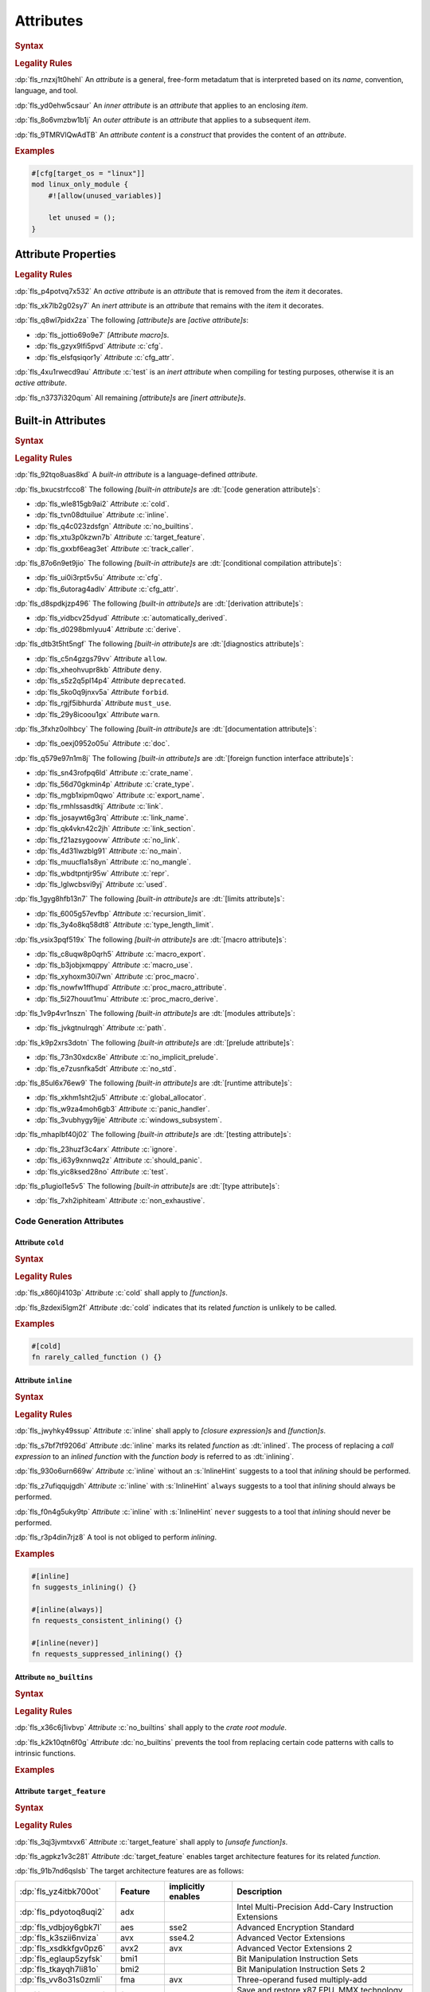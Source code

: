 .. SPDX-License-Identifier: MIT OR Apache-2.0
   SPDX-FileCopyrightText: Ferrous Systems and AdaCore

.. default-domain:: spec

.. _fls_gvwd0kf72jt:

Attributes
==========

.. rubric:: Syntax

.. syntax::

   InnerAttributeOrDoc ::=
       InnerAttribute
     | InnerBuiltinAttribute
     | InnerBlockDoc
     | InnerLineDoc

   InnerAttribute ::=
       $$#![$$ AttributeContent $$]$$

   OuterAttributeOrDoc ::=
       OuterAttribute
     | OuterBuiltinAttribute
     | OuterBlockDoc
     | OuterLineDoc

   OuterAttribute ::=
       $$#[$$ AttributeContent $$]$$

   AttributeContent ::=
       SimplePath AttributeInput?

   AttributeInput ::=
       $$($$ TokenTree* $$)$$
     | $$=$$ Expression

   AttributeContentList ::=
       AttributeContent (, AttributeContent)* ,?

.. rubric:: Legality Rules

:dp:`fls_rnzxj1t0hehl`
An :t:`attribute` is a general, free-form metadatum that is interpreted based on
its :t:`name`, convention, language, and tool.

:dp:`fls_yd0ehw5csaur`
An :t:`inner attribute` is an :t:`attribute` that applies to an enclosing
:t:`item`.

:dp:`fls_8o6vmzbw1b1j`
An :t:`outer attribute` is an :t:`attribute` that applies to a subsequent
:t:`item`.

:dp:`fls_9TMRVlQwAdTB`
An :t:`attribute content` is a :t:`construct` that provides the content of
an :t:`attribute`.

.. rubric:: Examples

.. code-block:: rust

   #[cfg[target_os = "linux"]]
   mod linux_only_module {
       #![allow(unused_variables)]

       let unused = ();
   }

.. _fls_i52cujixq9qs:

Attribute Properties
--------------------

.. rubric:: Legality Rules

:dp:`fls_p4potvq7x532`
An :t:`active attribute` is an :t:`attribute` that is removed from the :t:`item`
it decorates.

:dp:`fls_xk7lb2g02sy7`
An :t:`inert attribute` is an :t:`attribute` that remains with the :t:`item`
it decorates.

:dp:`fls_q8wl7pidx2za`
The following :t:`[attribute]s` are :t:`[active attribute]s`:

* :dp:`fls_jottio69o9e7`
  :t:`[Attribute macro]s`.

* :dp:`fls_gzyx9lfi5pvd`
  :t:`Attribute` :c:`cfg`.

* :dp:`fls_elsfqsiqor1y`
  :t:`Attribute` :c:`cfg_attr`.

:dp:`fls_4xu1rwecd9au`
:t:`Attribute` :c:`test` is an :t:`inert attribute` when compiling for testing
purposes, otherwise it is an :t:`active attribute`.

:dp:`fls_n3737i320qum`
All remaining :t:`[attribute]s` are :t:`[inert attribute]s`.

.. _fls_ahmnqhm8anlb:

Built-in Attributes
-------------------

.. rubric:: Syntax

.. syntax::

   InnerBuiltinAttribute ::=
       $$#![$$ BuiltinAttributeContent $$]$$

   OuterBuiltinAttribute ::=
       $$#[$$ BuiltinAttributeContent $$]$$

   BuiltinAttributeContent ::=
       AutomaticallyDerivedContent
     | CfgAttrContent
     | CfgContent
     | ColdContent
     | CrateNameContent
     | CrateTypeContent
     | DeriveContent
     | DocContent
     | ExportNameContent
     | GlobalAllocatorContent
     | InlineContent
     | IgnoreContent
     | LinkContent
     | LinkNameContent
     | LinkSectionContent
     | LinkOrdinalContent
     | MacroExportContent
     | MacroUseContent
     | NoBinutilsContent
     | NoImplicitPreludeContent
     | NoLinkContent
     | NoMainContent
     | NoMangleContent
     | NonExhaustiveContent
     | NoStdContent
     | PanicHandlerContent
     | PathContent
     | ProcMacroAttributeContent
     | ProcMacroContent
     | ProcMacroDeriveContent
     | RecursionLimitContent
     | ReprContent
     | ShouldPanicContent
     | TargetFeatureContent
     | TestContent
     | TrackCallerContent
     | TypeLengthLimitContent
     | UsedContent
     | WindowsSubsystemContent

.. rubric:: Legality Rules

:dp:`fls_92tqo8uas8kd`
A :t:`built-in attribute` is a language-defined :t:`attribute`.

:dp:`fls_bxucstrfcco8`
The following :t:`[built-in attribute]s` are :dt:`[code generation attribute]s`:

* :dp:`fls_wle815gb9ai2`
  :t:`Attribute` :c:`cold`.

* :dp:`fls_tvn08dtuilue`
  :t:`Attribute` :c:`inline`.

* :dp:`fls_q4c023zdsfgn`
  :t:`Attribute` :c:`no_builtins`.

* :dp:`fls_xtu3p0kzwn7b`
  :t:`Attribute` :c:`target_feature`.

* :dp:`fls_gxxbf6eag3et`
  :t:`Attribute` :c:`track_caller`.

:dp:`fls_87o6n9et9jio`
The following :t:`[built-in attribute]s` are
:dt:`[conditional compilation attribute]s`:

* :dp:`fls_ui0i3rpt5v5u`
  :t:`Attribute` :c:`cfg`.

* :dp:`fls_6utorag4adlv`
  :t:`Attribute` :c:`cfg_attr`.

:dp:`fls_d8spdkjzp496`
The following :t:`[built-in attribute]s` are :dt:`[derivation attribute]s`:

* :dp:`fls_vidbcv25dyud`
  :t:`Attribute` :c:`automatically_derived`.

* :dp:`fls_d0298bmlyuu4`
  :t:`Attribute` :c:`derive`.

:dp:`fls_dtb3t5ht5ngf`
The following :t:`[built-in attribute]s` are :dt:`[diagnostics attribute]s`:

* :dp:`fls_c5n4gzgs79vv`
  :t:`Attribute` ``allow``.

* :dp:`fls_xheohvupr8kb`
  :t:`Attribute` ``deny``.

* :dp:`fls_s5z2q5pl14p4`
  :t:`Attribute` ``deprecated``.

* :dp:`fls_5ko0q9jnxv5a`
  :t:`Attribute` ``forbid``.

* :dp:`fls_rgjf5ibhurda`
  :t:`Attribute` ``must_use``.

* :dp:`fls_29y8icoou1gx`
  :t:`Attribute` ``warn``.

:dp:`fls_3fxhz0olhbcy`
The following :t:`[built-in attribute]s` are :dt:`[documentation attribute]s`:

* :dp:`fls_oexj0952o05u`
  :t:`Attribute` :c:`doc`.

:dp:`fls_q579e97n1m8j`
The following :t:`[built-in attribute]s` are
:dt:`[foreign function interface attribute]s`:

* :dp:`fls_sn43rofpq6ld`
  :t:`Attribute` :c:`crate_name`.

* :dp:`fls_56d70gkmin4p`
  :t:`Attribute` :c:`crate_type`.

* :dp:`fls_mgb1xipm0qwo`
  :t:`Attribute` :c:`export_name`.

* :dp:`fls_rmhlssasdtkj`
  :t:`Attribute` :c:`link`.

* :dp:`fls_josaywt6g3rq`
  :t:`Attribute` :c:`link_name`.

* :dp:`fls_qk4vkn42c2jh`
  :t:`Attribute` :c:`link_section`.

* :dp:`fls_f21azsygoovw`
  :t:`Attribute` :c:`no_link`.

* :dp:`fls_4d31lwzblg91`
  :t:`Attribute` :c:`no_main`.

* :dp:`fls_muucfla1s8yn`
  :t:`Attribute` :c:`no_mangle`.

* :dp:`fls_wbdtpntjr95w`
  :t:`Attribute` :c:`repr`.

* :dp:`fls_lglwcbsvi9yj`
  :t:`Attribute` :c:`used`.

:dp:`fls_1gyg8hfb13n7`
The following :t:`[built-in attribute]s` are :dt:`[limits attribute]s`:

* :dp:`fls_6005g57evfbp`
  :t:`Attribute` :c:`recursion_limit`.

* :dp:`fls_3y4o8kq58dt8`
  :t:`Attribute` :c:`type_length_limit`.

:dp:`fls_vsix3pqf519x`
The following :t:`[built-in attribute]s` are :dt:`[macro attribute]s`:

* :dp:`fls_c8uqw8p0qrh5`
  :t:`Attribute` :c:`macro_export`.

* :dp:`fls_b3jobjxmqppy`
  :t:`Attribute` :c:`macro_use`.

* :dp:`fls_xyhoxm30i7wn`
  :t:`Attribute` :c:`proc_macro`.

* :dp:`fls_nowfw1ffhupd`
  :t:`Attribute` :c:`proc_macro_attribute`.

* :dp:`fls_5i27houut1mu`
  :t:`Attribute` :c:`proc_macro_derive`.

:dp:`fls_1v9p4vr1nszn`
The following :t:`[built-in attribute]s` are :dt:`[modules attribute]s`:

* :dp:`fls_jvkgtnulrqgh`
  :t:`Attribute` :c:`path`.

:dp:`fls_k9p2xrs3dotn`
The following :t:`[built-in attribute]s` are :dt:`[prelude attribute]s`:

* :dp:`fls_73n30xdcx8e`
  :t:`Attribute` :c:`no_implicit_prelude`.

* :dp:`fls_e7zusnfka5dt`
  :t:`Attribute` :c:`no_std`.

:dp:`fls_85ul6x76ew9`
The following :t:`[built-in attribute]s` are :dt:`[runtime attribute]s`:

* :dp:`fls_xkhm1sht2ju5`
  :t:`Attribute` :c:`global_allocator`.

* :dp:`fls_w9za4moh6gb3`
  :t:`Attribute` :c:`panic_handler`.

* :dp:`fls_3vubhygy9jje`
  :t:`Attribute` :c:`windows_subsystem`.

:dp:`fls_mhaplbf40j02`
The following :t:`[built-in attribute]s` are :dt:`[testing attribute]s`:

* :dp:`fls_23huzf3c4arx`
  :t:`Attribute` :c:`ignore`.

* :dp:`fls_i63y9xnnwq2z`
  :t:`Attribute` :c:`should_panic`.

* :dp:`fls_yic8ksed28no`
  :t:`Attribute` :c:`test`.

:dp:`fls_p1ugiol1e5v5`
The following :t:`[built-in attribute]s` are :dt:`[type attribute]s`:

* :dp:`fls_7xh2iphiteam`
  :t:`Attribute` :c:`non_exhaustive`.

.. _fls_h4k49eadninz:

Code Generation Attributes
~~~~~~~~~~~~~~~~~~~~~~~~~~

.. _fls_kpwbpp5hc00s:

Attribute ``cold``
^^^^^^^^^^^^^^^^^^

.. rubric:: Syntax

.. syntax::

   ColdContent ::=
       $$cold$$

.. rubric:: Legality Rules

:dp:`fls_x860jl4103p`
:t:`Attribute` :c:`cold` shall apply to :t:`[function]s`.

:dp:`fls_8zdexi5lgm2f`
:t:`Attribute` :dc:`cold` indicates that its related :t:`function` is unlikely
to be called.

.. rubric:: Examples

.. code-block:: rust

   #[cold]
   fn rarely_called_function () {}

.. _fls_ypio6boj3pwf:

Attribute ``inline``
^^^^^^^^^^^^^^^^^^^^

.. rubric:: Syntax

.. syntax::

   InlineContent ::=
       $$inline$$ InlineHint?

   InlineHint ::=
       $$($$ ($$always$$ | $$never$$) $$)$$

.. rubric:: Legality Rules

:dp:`fls_jwyhky49ssup`
:t:`Attribute` :c:`inline` shall apply to :t:`[closure expression]s` and
:t:`[function]s`.

:dp:`fls_s7bf7tf9206d`
:t:`Attribute` :dc:`inline` marks its related :t:`function` as :dt:`inlined`.
The process of replacing a :t:`call expression` to an :t:`inlined` :t:`function`
with the :t:`function body` is referred to as :dt:`inlining`.

:dp:`fls_930o6urn669w`
:t:`Attribute` :c:`inline` without an :s:`InlineHint` suggests to a tool that
:t:`inlining` should be performed.

:dp:`fls_z7ufiqqujgdh`
:t:`Attribute` :c:`inline` with :s:`InlineHint` ``always`` suggests to a tool
that :t:`inlining` should always be performed.

:dp:`fls_f0n4g5uky9tp`
:t:`Attribute` :c:`inline` with :s:`InlineHint` ``never`` suggests to a tool
that :t:`inlining` should never be performed.

:dp:`fls_r3p4din7rjz8`
A tool is not obliged to perform :t:`inlining`.

.. rubric:: Examples

.. code-block:: rust

   #[inline]
   fn suggests_inlining() {}

   #[inline(always)]
   fn requests_consistent_inlining() {}

   #[inline(never)]
   fn requests_suppressed_inlining() {}

.. _fls_zakwockktml8:

Attribute ``no_builtins``
^^^^^^^^^^^^^^^^^^^^^^^^^

.. rubric:: Syntax

.. syntax::

   NoBinutilsContent ::=
       $$no_builtins$$

.. rubric:: Legality Rules

:dp:`fls_x36c6j1ivbvp`
:t:`Attribute` :c:`no_builtins` shall apply to the :t:`crate root module`.

:dp:`fls_k2k10qtn6f0g`
:t:`Attribute` :dc:`no_builtins` prevents the tool from replacing certain code
patterns with calls to intrinsic functions.

.. rubric:: Examples

.. syntax::

   $$#![no_builtins]$$

.. _fls_spdmit5fy7el:

Attribute ``target_feature``
^^^^^^^^^^^^^^^^^^^^^^^^^^^^

.. rubric:: Syntax

.. syntax::

   TargetFeatureContent ::=
       $$target_feature$$ $$($$ $$enable$$ $$=$$ $$"$$ FeatureList $$"$$ $$)$$

   FeatureList ::=
       Feature (, Feature)*

   Feature ::=
       $$adx$$
     | $$aes$$
     | $$avx$$
     | $$avx2$$
     | $$bmi1$$
     | $$bmi2$$
     | $$fma$$
     | $$fxsr$$
     | $$lzcnt$$
     | $$pclmulqdq$$
     | $$popcnt$$
     | $$rdrand$$
     | $$rdseed$$
     | $$sha$$
     | $$sse$$
     | $$sse2$$
     | $$sse3$$
     | $$sse4.1$$
     | $$sse4.2$$
     | $$ssse3$$
     | $$xsave$$
     | $$xsavec$$
     | $$xsaveopt$$
     | $$xsaves$$

.. rubric:: Legality Rules

:dp:`fls_3qj3jvmtxvx6`
:t:`Attribute` :c:`target_feature` shall apply to :t:`[unsafe function]s`.

:dp:`fls_agpkz1v3c281`
:t:`Attribute` :dc:`target_feature` enables target architecture features for its
related :t:`function`.

:dp:`fls_91b7nd6qslsb`
The target architecture features are as follows:

.. list-table::

   * - :dp:`fls_yz4itbk700ot`
     - **Feature**
     - **implicitly enables**
     - **Description**
   * - :dp:`fls_pdyotoq8uqi2`
     - adx
     -
     - Intel Multi-Precision Add-Cary Instruction Extensions
   * - :dp:`fls_vdbjoy6gbk7l`
     - aes
     - sse2
     - Advanced Encryption Standard
   * - :dp:`fls_k3szii6nviza`
     - avx
     - sse4.2
     - Advanced Vector Extensions
   * - :dp:`fls_xsdkkfgv0pz6`
     - avx2
     - avx
     - Advanced Vector Extensions 2
   * - :dp:`fls_eglaup5zyfsk`
     - bmi1
     -
     - Bit Manipulation Instruction Sets
   * - :dp:`fls_tkayqh7li81o`
     - bmi2
     -
     - Bit Manipulation Instruction Sets 2
   * - :dp:`fls_vv8o31s0zmli`
     - fma
     - avx
     - Three-operand fused multiply-add
   * - :dp:`fls_g0762ekvl2ah`
     - fxsr
     -
     - Save and restore x87 FPU, MMX technology, and SSE state
   * - :dp:`fls_406ltkru11tk`
     - lzcnt
     -
     - Leading zeros count
   * - :dp:`fls_4mhyvwj8pbpk`
     - pclmulqdq
     - sse2
     - Packed carry-less multiplication quadword
   * - :dp:`fls_ijsmqk7pgyiz`
     - popcnt
     -
     - Count of bits set to 1
   * - :dp:`fls_a1jggfetycxh`
     - rdrand
     -
     - Read random number
   * - :dp:`fls_rmbadmoeaoxu`
     - rdseed
     -
     - Read random seed
   * - :dp:`fls_f9ydn049isbv`
     - sha
     - sse2
     - Secure Hash Algorithm
   * - :dp:`fls_7c31e21g6bdj`
     - sse
     -
     - Streaming SIMD Extensions
   * - :dp:`fls_6d5a375j2775`
     - sse2
     - sse
     - Streaming SIMD Extensions 2
   * - :dp:`fls_xthidh2nyrno`
     - sse3
     - sse2
     - Streaming SIMD Extensions 3
   * - :dp:`fls_w02pk6kf9w9e`
     - sse4.1
     - sse3
     - Streaming SIMD Extensions 4.1
   * - :dp:`fls_lzl1gpco3osx`
     - sse4.2.
     - sse4.1
     - Streaming SIMD Extensions 4.2
   * - :dp:`fls_9x2on8w44k4f`
     - ssse3
     - sse3
     - Supplemental Streaming SIMD Extensions 3
   * - :dp:`fls_rilqwazchfpp`
     - xsave
     -
     - Save processor extended status
   * - :dp:`fls_f0of1395z9pn`
     - xsavec
     -
     - Save processor extended status with compaction
   * - :dp:`fls_v9gf6selc17l`
     - xsaveopt
     -
     - Save processor extended states optimized
   * - :dp:`fls_jyb5s2r8w1po`
     - xsaves
     -
     - Save processor extended states supervizor

.. rubric:: Undefined Behavior

:dp:`fls_xx51fjkbgg5g`
It is undefined behavior to execute a program compiled with target architecture
features that are not supported.

.. rubric:: Examples

.. code-block:: rust

   #[target_feature(enable="bmi1,sse4.1")]
   fn requires_target_architecture_features () {}

.. _fls_6qj249hphj1s:

Attribute ``track_caller``
^^^^^^^^^^^^^^^^^^^^^^^^^^

.. rubric:: Syntax

.. syntax::

   TrackCallerContent ::=
       $$track_caller$$

.. rubric:: Legality Rules

:dp:`fls_h8yepgchjxv9`
:t:`Attribute` :c:`track_caller` shall apply to :t:`non-[main function]s` with
:t:`ABI` "Rust".

:dp:`fls_w1pxtzp7acty`
:t:`Attribute` :dc:`track_caller` allows the :t:`function body` of its
related :t:`function` to obtain a :std:`core::panic::Location` which indicates
the topmost untracked caller that ultimately led to the invocation of the
:t:`function`.

:dp:`fls_zch43jpetmdu`
A tool is not required to implement this indication in an effective manner.

:dp:`fls_y1e258p4rby5`
When applied to an :t:`associated trait function`, :t:`attribute`
:c:`track_caller` applies to all :t:`[associated function]s` of the
:t:`implemented trait`. If the :t:`associated trait function` has a default
:t:`implementation`, then the :t:`attribute` applies to all overriding
:t:`[function]s`.

.. rubric:: Undefined Behavior

:dp:`fls_vkz8t751gfhk`
It is undefined behavior when :t:`attribute` :c:`track_caller` applies to an
:t:`external function` but does not apply to all linked :t:`[implementation]s`.

:dp:`fls_ddg0u5lej74x`
It is undefined behavior when :t:`attribute` :c:`track_caller` is applied to
an :t:`exported function` but the :t:`external function` it links to is missing
the :t:`attribute`.

.. rubric:: Examples

.. code-block:: rust

   #[track_caller]
   fn who_called_me () {}

.. _fls_cdx9zb1yxcc8:

Conditional Compilation Attributes
~~~~~~~~~~~~~~~~~~~~~~~~~~~~~~~~~~

.. _fls_fymvsy6ig99a:

Attribute ``cfg``
^^^^^^^^^^^^^^^^^

.. rubric:: Syntax

.. syntax::

   CfgContent ::=
       $$cfg$$ $$($$ ConfigurationPredicate $$)$$

   ConfigurationPredicate ::=
       ConfigurationOption
     | ConfigurationPredicateAll
     | ConfigurationPredicateAny
     | ConfigurationPredicateNot

   ConfigurationOption ::=
       ConfigurationOptionName ConfigurationOptionValue?

   ConfigurationOptionName ::=
       Identifier

   ConfigurationOptionValue ::=
       $$=$$ StringLiteral

   ConfigurationPredicateAll ::=
       $$all$$ $$($$ ConfigurationPredicateList? $$)$$

   ConfigurationPredicateAny ::=
       $$any$$ $$($$ ConfigurationPredicateList? $$)$$

   ConfigurationPredicateNot ::=
       $$not$$ $$($$ ConfigurationPredicate $$)$$

   ConfigurationPredicateList ::=
       ConfigurationPredicate ($$,$$ ConfigurationPredicate)* $$,$$?

.. rubric:: Legality Rules

:dp:`fls_xrjp7xw9jutz`
:t:`Attribute` :dc:`cfg` enables :t:`conditional compilation`.

:dp:`fls_l96kyix5xsof`
A :t:`configuration predicate` is a :t:`construct` that evaluates statically
to either ``true`` or ``false``, and controls :t:`conditional compilation`.

:dp:`fls_y1MUhnKCxK6T`
An :t:`all configuration predicate` is a :t:`configuration predicate` that
models existential quantifier ALL.

:dp:`fls_tncxxsyutppf`
An :t:`all configuration predicate` evaluates statically to ``true`` when either
all nested configuration predicates evaluate to ``true``, or there are no nested
configuration predicates.

:dp:`fls_Rp73YEE3aFdI`
An :t:`any configuration predicate` is a :t:`configuration predicate` that
models existential quantifier ANY.

:dp:`fls_m0zxktz168e0`
An :t:`any configuration predicate` evaluates statically to ``true`` when any
nested configuration predicate evaluates to ``true``.

:dp:`fls_XsxeOd32JI8x`
A :t:`not configuration predicate` is a :t:`configuration predicate` that
negates the Boolean :t:`value` of its nested :t:`configuration predicate`.

:dp:`fls_tvsadfy9uibu`
A :t:`not configuration predicate` evaluates statically to ``true`` when its
nested configuration predicate evaluates to ``false``.

:dp:`fls_jbl9xyynjo0g`
The :t:`evaluation` of a configuration option is tool-defined.

.. rubric:: Examples

.. code-block:: rust

   #[cfg(all(unix, target_pointer_width = "32"))]
   fn on_32bit_unix() {}

.. _fls_dd9xh3wdjudo:

Attribute ``cfg_attr``
^^^^^^^^^^^^^^^^^^^^^^

.. rubric:: Syntax

.. syntax::

   CfgAttrContent ::=
       $$cfg_attr$$ $$($$ ConfigurationPredicate $$,$$ AttributeContentList $$)$$

.. rubric:: Legality Rules

:dp:`fls_r66jhict6rlq`
:t:`Attribute` :dc:`cfg_attr` enables :t:`conditional compilation`.

:dp:`fls_rzw12sagm585`
An :t:`attribute` :c:`cfg_attr` where the related
:t:`configuration predicate` evaluates to ``true`` is replaced with a new
:t:`attribute` for each :s:`AttributeContent` enumerated in the
:t:`[attribute]'s` :s:`AttributeContentList`.

.. rubric:: Examples

.. code-block:: rust

   #[cfg_attr(windows, path="windows.rs")]
   mod os;

.. _fls_wednba84zi3y:

Derivation Attributes
~~~~~~~~~~~~~~~~~~~~~

.. _fls_bqw87nz4qbrb:

Attribute ``automatically_derived``
^^^^^^^^^^^^^^^^^^^^^^^^^^^^^^^^^^^

.. rubric:: Syntax

.. syntax::

   AutomaticallyDerivedContent ::=
       $$automatically_derived$$

.. rubric:: Legality Rules

:dp:`fls_5u1e0lkt0ab1`
:t:`Attribute` :dc:`automatically_derived` is automatically added to
:t:`[implementation]s` that are created by :t:`attribute` :c:`derive` for
:t:`[built-in trait]s`.

.. _fls_r6gj1p4gajnq:

Attribute ``derive``
^^^^^^^^^^^^^^^^^^^^

.. rubric:: Syntax

.. syntax::

   DeriveContent ::=
       $$derive$$ $$($$ SimplePathList? $$)$$

.. rubric:: Legality Rules

:dp:`fls_4btm6zwf445a`
:t:`Attribute` :c:`derive` shall apply to :t:`[abstract data type]s`.

:dp:`fls_pjmbmj2b35y8`
:t:`Attribute` :dc:`derive` lists :t:`[derive macro]s` for automatic
implementation by a tool.

.. rubric:: Examples

.. code-block:: rust

   #[derive(PartialEq)]
   struct S<T> {
       field: T
   }

:dp:`fls_xtty2ino4vwc`
Attribute ``derive`` causes trait :std:`core::cmp::PartialEq` to be
automatically implemented for struct ``S<T>`` as follows:

.. code-block:: rust

   impl<T: core::cmp::PartialEq> core::cmp::PartialEq for S<T> {
       fn eq(&self, other: &S<T>) -> bool {
          self.field == other.field
       }

       fn ne(&self, other: &S<T>) -> bool {
          self.field != other.field
       }
   }

.. _fls_t2590yyvclgb:

Diagnostics Attributes
~~~~~~~~~~~~~~~~~~~~~~

.. informational-section::

:dp:`fls_ghumzt9ybtit`
Diagnostic :t:`[attribute]s` are related to linting, and are not defined in
this document.

.. _fls_8wcliky2svcs:

Documentation Attributes
~~~~~~~~~~~~~~~~~~~~~~~~

.. _fls_63v1fqedzwfd:

Attribute ``doc``
^^^^^^^^^^^^^^^^^

.. rubric:: Syntax

.. syntax::

   DocContent ::=
       $$doc$$ DocInput

   DocInput ::=
       $$=$$ MacroInvocation
     | $$=$$ StringLiteral
     | $$($$ TokenTree* $$)$$

.. rubric:: Legality Rules

:dp:`fls_1ee9qjcgbwme`
:t:`Attribute` :dc:`doc` associates documentation with a :t:`construct`.

.. rubric:: Examples

.. code-block:: rust

   #![doc = "This is a doc comment written as an attribute."]

.. _fls_pgp7ezcc9lh8:

Foreign Function Interface Attributes
~~~~~~~~~~~~~~~~~~~~~~~~~~~~~~~~~~~~~

.. _fls_sun645voqex6:

Attribute ``crate_name``
^^^^^^^^^^^^^^^^^^^^^^^^

.. rubric:: Syntax

.. syntax::

   CrateNameContent ::=
       $$crate_name$$ $$=$$ StringLiteral

.. rubric:: Legality Rules

:dp:`fls_tsdk8jyajcg`
:t:`Attribute` :c:`crate_name` shall apply to the :t:`crate root module`.

:dp:`fls_6riphqysh0gd`
:t:`Attribute` :dc:`crate_name` shall specify the name of the related
:t:`crate`.

.. rubric:: Examples

.. code-block:: rust

   #![crate_name = "factories"]

.. _fls_ujig607lmwbm:

Attribute ``crate_type``
^^^^^^^^^^^^^^^^^^^^^^^^

.. rubric:: Syntax

.. syntax::

   CrateTypeContent ::=
       $$crate_type$$ $$=$$ $$"$$ CrateType $$"$$

   CrateType ::=
       $$bin$$
     | $$cdylib$$
     | $$dylib$$
     | $$lib$$
     | $$proc-macro$$
     | $$rlib$$
     | $$staticlib$$

.. rubric:: Legality Rules

:dp:`fls_2i2g55nqqpc1`
:t:`Attribute` :c:`crate_type` shall apply to the :t:`crate root module`.

:dp:`fls_1zziddjuzjeq`
:t:`Attribute` :dc:`crate_type` shall specify the linkage :t:`type` of the
:t:`crate` it appears in.

.. rubric:: Examples

.. code-block:: rust

   #![crate_type = "cdylib"]

.. _fls_olzilmy8n0nl:

Attribute ``export_name``
^^^^^^^^^^^^^^^^^^^^^^^^^

.. rubric:: Syntax

.. syntax::

   ExportNameContent ::=
       $$export_name$$ $$=$$ StringLiteral

.. rubric:: Legality Rules

:dp:`fls_r3fwpuuaoeie`
:t:`Attribute` :c:`export_name` shall apply to :t:`[function]s` and
:t:`[static]s`.

:dp:`fls_spwr6gf7kpds`
:t:`Attribute` :dc:`export_name` shall specify the exported symbol of the
related :t:`function` or :t:`static`.

.. rubric:: Examples

.. code-block:: rust

   #[export_name = "exported_symbol"]
   pub fn rust_name() {}

.. _fls_o0f9ae22ug1x:

Attribute ``link``
^^^^^^^^^^^^^^^^^^

.. rubric:: Syntax

.. syntax::

   LinkContent ::=
       $$link$$ $$($$ LinkOption $$)$$

   LinkOption ::=
       NativeLibraryName
     | NativeLibraryNameWithKind
     | WebAssemblyModuleName

   NativeLibraryName ::=
       $$name$$ $$=$$ StringLiteral

   NativeLibraryNameWithKind ::=
       NativeLibraryName , NativeLibrayKind

   WebAssemblyModuleName ::=
       $$wasm_import_module$$ $$=$$ StringLiteral

   NativeLibrayKind ::=
       $$kind$$ $$=$$ " NativeLibrayKindType "

   NativeLibrayKindType ::=
       $$dylib$$
     | $$raw-dylib$$
     | $$framework$$
     | $$static$$

.. rubric:: Legality Rules

:dp:`fls_yslpkdngo8hj`
:t:`Attribute` :c:`link` shall apply to :t:`[external block]s`.

:dp:`fls_6rohnk4swj6c`
:t:`Attribute` :dc:`link` shall specify the name of a native library that a tool
should link with.

:dp:`fls_o83pf3bcrzma`
The following native library kinds are available:

.. list-table::

   * - :dp:`fls_5541q1qoxdpf`
     - **Native Library Kind**
     - **Description**
   * - :dp:`fls_wpqawdpevkj6`
     - dylib
     - Dynamic library
   * - :dp:`fls_HPl6poXGiAqV`
     - raw-dylib
     - Dynamic library
   * - :dp:`fls_h9dfs6kzmobp`
     - framework
     - macOS framework
   * - :dp:`fls_3a3r4jf7hzqr`
     - static
     - Static library

:dp:`fls_1tdheukgm6ai`
When :t:`attribute` :c:`link` appears without a native library kind, its native
library kind defaults to ``dylib``. Native library kind framework is only valid
on macOS targets.

:dp:`fls_3i9ijypnh8nx`
If :t:`attribute` :c:`link` appears without a WebAssembly module name, then the
WebAssembly module name defaults to ``env``.

:dp:`fls_iDjcQczFQknm`
When :t:`attribute` :c:`link` appears with ``raw-dylib`` as the native library
kind, the supplied name must include the file extension.

:dp:`fls_rcERq1PfKPJI`
When :t:`attribute` :c:`link` appears with ``raw-dylib`` as the native library
kind, the :t:`[external function]s` and :t:`[external static]s` of the related
:t:`external block` shall not be subject to :t:`attribute` :c:`no_mangle`.

.. rubric:: Examples

.. code-block:: rust

   #[link(name = "CoreFoundation", kind = "framework")]
   extern {}

.. _fls_p44fky7fifc:

Attribute ``link_name``
^^^^^^^^^^^^^^^^^^^^^^^

.. rubric:: Syntax

.. syntax::

   LinkNameContent ::=
       $$link_name$$ $$=$$ StringLiteral

.. rubric:: Legality Rules

:dp:`fls_g09jhukl0ez2`
:t:`Attribute` :c:`link_name` shall apply to :t:`[external function]s` and
:t:`[external static]s`.

:dp:`fls_d00wni4edi8f`
:t:`Attribute` :dc:`link_name` shall specify the linking symbol of the related
:t:`external function` or :t:`external static`.

:dp:`fls_0Athv8KFA5FO`
:t:`Attribute` :dc:`link_name` shall not be applied to :t:`[external function]s`
and :t:`[external static]s` that are annotated with :t:`Attribute`
:c:`link_ordinal`.

.. rubric:: Examples

.. code-block:: rust

   extern {
       #[link_name = "linking_symbol"]
       pub fn rust_name() {}
   }

.. _fls_hffpo88r61rh:

Attribute ``link_section``
^^^^^^^^^^^^^^^^^^^^^^^^^^

.. rubric:: Syntax

.. syntax::

   LinkSectionContent ::=
       $$link_section$$ $$=$$ StringLiteral

.. rubric:: Legality Rules

:dp:`fls_5loqzajiz34m`
:t:`Attribute` :c:`link_section` shall apply to :t:`[function]s` and
:t:`[static]s`.

:dp:`fls_cyxk12wuicml`
:t:`Attribute` :dc:`link_section` specifies the object file section where the
symbol of the related :t:`function` or :t:`static` will be placed.

.. rubric:: Examples

.. code-block:: rust

   #[link_section = ".example_section"]
   pub static THE_ANSWER: u32 = 42;

.. _fls_Obik2w9gvhLN:

Attribute ``link_ordinal``
^^^^^^^^^^^^^^^^^^^^^^^^^^

.. rubric:: Syntax

.. syntax::

   LinkOrdinalContent ::=
       $$link_ordinal$$ $$($$ DecimalLiteral $$)$$

.. rubric:: Legality Rules

:dp:`fls_fuv29BIqcawW`
:t:`Attribute` :c:`link_ordinal` shall apply to :t:`[external function]s` and
:t:`[external static]s`.

:dp:`fls_qh5sXG4znAXa`
The related :t:`extern block` of the :t:`[external function]` or
:t:`[external static]` shall be subject to :t:`attribute` :c:`link` with
``raw-dylib`` as the native library kind.

:dp:`fls_d00wni4edi8f`
:t:`Attribute` :dc:`link_ordinal` shall specify the linking symbol of the
related :t:`external function` or :t:`external static` by ordinal number.

.. rubric:: Examples

.. code-block:: rust

   #[link(name = "lib.dll", kind = "raw-dylib")]
   extern "system" {
       #[link_ordinal(16)]
       fn function();
   }

.. _fls_ch9nkxkloozv:

Attribute ``no_link``
^^^^^^^^^^^^^^^^^^^^^

.. rubric:: Syntax

.. syntax::

   NoLinkContent ::=
       $$no_link$$

.. rubric:: Legality Rules

:dp:`fls_ayhn6g6sgt3h`
:t:`Attribute` :c:`no_link` shall apply to :t:`[crate import]s`.

:dp:`fls_76ox8n3eef5`
:t:`Attribute` :dc:`no_link` indicates that the imported external :t:`crate`
will not be linked into the resulting binary or library.

.. rubric:: Examples

.. code-block:: rust

   #[no_link]
   extern crate do_not_link;

.. _fls_fh27ljezn3qz:

Attribute ``no_main``
^^^^^^^^^^^^^^^^^^^^^

.. rubric:: Syntax

.. syntax::

   NoMainContent ::=
       $$no_main$$

.. rubric:: Legality Rules

:dp:`fls_84a9k0fzmnfk`
:t:`Attribute` :c:`no_main` shall apply to the :t:`crate root module`.

:dp:`fls_6qig3s3qpj0i`
:t:`Attribute` :dc:`no_main` indicates that the symbols of the
:t:`main function` will not be present in a binary.

.. rubric:: Examples

.. code-block:: rust

   #![no_main]

.. _fls_mvd7nz8k3wcy:

Attribute ``no_mangle``
^^^^^^^^^^^^^^^^^^^^^^^

.. rubric:: Syntax

.. syntax::

   NoMangleContent ::=
       $$no_mangle$$

.. rubric:: Legality Rules

:dp:`fls_q5swm5meafmx`
:t:`Attribute` :c:`no_mangle` has no effect on :t:`[construct]s` other than
:t:`[function]s` and :t:`[static]s`.

:dp:`fls_esaew4fqk8mm`
:t:`Attribute` :dc:`no_mangle` indicates that the :t:`name` of the related
:t:`function` or :t:`static` will be used as the symbol for that :t:`function`
or :t:`static`.

:dp:`fls_lvnclpxbye9u`
:t:`Attribute` :c:`no_mangle` causes the related :t:`function` or :t:`static` to
be publicly exported from the produced library or object file.

:dp:`fls_VKuSiswPMll7`
An :t:`exported function` is a :t:`function` subject to :t:`attribute`
:c:`no_mangle`.

:dp:`fls_I029Rvr5BX5P`
An :t:`exported static` is a :t:`static` subject to :t:`attribute`
:c:`no_mangle`.

.. rubric:: Examples

.. code-block:: rust

   #[no_mangle]
   pub fn symbol_name() {}

.. _fls_aibb2quva4mn:

Attribute ``repr``
^^^^^^^^^^^^^^^^^^

.. rubric:: Syntax

.. syntax::

   ReprContent ::=
       $$repr$$ $$($$ Representation $$)$$

   Representation ::=
       RepresentationKind Alignment?

   RepresentationKind ::=
       PrimitiveRepresentation
     | $$C$$
     | $$transparent$$

   Alignment ::=
       AlignmentDecrease
     | AlignmentIncrease

   PrimitiveRepresentation ::=
       $$i8$$
     | $$i16$$
     | $$i32$$
     | $$i64$$
     | $$i128$$
     | $$isize$$
     | $$u8$$
     | $$u16$$
     | $$u32$$
     | $$u64$$
     | $$u128$$
     | $$usize$$

   AlignmentDecrease ::=
       $$packed$$

   AlignmentIncrease ::=
       $$align$$ $$($$ DecimalLiteral $$)$$

.. rubric:: Legality Rules

:dp:`fls_vetjq9sw84qc`
:t:`Attribute` :c:`repr` shall apply to :t:`[abstract data type]s`.

:dp:`fls_is2esjz1sy36`
:t:`Attribute` :dc:`repr` shall indicate the :t:`type representation` of the
related :t:`type`.

.. rubric:: Examples

.. code-block:: rust

   #[repr(C, align(8))]
   struct c_struct {
       first_field: i16,
       second_field: i8
   }

.. _fls_7skf24auayqy:

Attribute ``used``
^^^^^^^^^^^^^^^^^^

.. rubric:: Syntax

.. syntax::

   UsedContent ::=
       $$used$$

.. rubric:: Legality Rules

:dp:`fls_s4ii078wgpk`
:t:`Attribute` :c:`used` shall apply to :t:`[static]s`.

:dp:`fls_k293nzcffks4`
:t:`Attribute` :dc:`used` forces a tool to keep the related :t:`static` in the
output object file even if the :t:`static` is not used or referenced by other
:t:`[item]s` in the :t:`crate`.

.. rubric:: Examples

.. code-block:: rust

   #[used]
   pub static THE_ANSWER: u32 = 42;

.. _fls_cjq792yj6vft:

Limits Attributes
~~~~~~~~~~~~~~~~~

.. _fls_u2hzlzpzh7yy:

Attribute ``recursion_limit``
^^^^^^^^^^^^^^^^^^^^^^^^^^^^^

.. rubric:: Syntax

.. syntax::

   RecursionLimitContent ::=
       $$recursion_limit$$ $$=$$ $$"$$ DecimalLiteral $$"$$

.. rubric:: Legality Rules

:dp:`fls_o55cxc67sya7`
:t:`Attribute` :c:`recursion_limit` shall apply to the :t:`crate root module`.

:dp:`fls_o9p8fa8zhe15`
:t:`Attribute` :dc:`recursion_limit` sets the maximum depth of
:t:`macro expansion` and :t:`auto-dereferencing`.

.. rubric:: Examples

.. code-block:: rust

   #![recursion_limit = "42"]

.. _fls_tdjjuwbr7mkg:

Attribute ``type_length_limit``
^^^^^^^^^^^^^^^^^^^^^^^^^^^^^^^

.. rubric:: Syntax

.. syntax::

   TypeLengthLimitContent ::=
       $$type_length_limit$$ $$=$$ $$"$$ DecimalLiteral $$"$$

.. rubric:: Legality Rules

:dp:`fls_dfnkzj8ob3uq`
:t:`Attribute` :c:`type_length_limit` shall apply to the
:t:`crate root module`.

:dp:`fls_61vt1r8g51nh`
:t:`Attribute` :dc:`type_length_limit` sets the maximum number of
:t:`[generic substitution]s` for :t:`[type parameter]s` when constructing a
:t:`concrete type`.

.. rubric:: Examples

.. code-block:: rust

   #![type_length_limit = "42"]

.. _fls_2084b06dr0wz:

Macros Attributes
~~~~~~~~~~~~~~~~~

.. _fls_e0a96eb6ux3y:

Attribute ``macro_export``
^^^^^^^^^^^^^^^^^^^^^^^^^^

.. rubric:: Syntax

.. syntax::

   MacroExportContent ::=
       $$macro_export$$

.. rubric:: Legality Rules

:dp:`fls_3ma7zkk6john`
:t:`Attribute` :c:`macro_export` shall apply to :t:`[declarative macro]s`.

:dp:`fls_h26iw5wh4lla`
:t:`Attribute` :dc:`macro_export` changes the :t:`visibility` of the related
:t:`declarative macro` to :t:`public visibility` and introduces the :t:`name`
of the :t:`declarative macro` into the :t:`item scope` of the
:t:`crate root module`.

.. rubric:: Examples

.. code-block:: rust

   #[macro_export]
   macro_rules! m {
       () => {};
   }

.. _fls_qxjy0f758x5s:

Attribute ``macro_use``
^^^^^^^^^^^^^^^^^^^^^^^

.. rubric:: Syntax

.. syntax::

   MacroUseContent ::=
       $$macro_use$$ ImportedMacroList?

   ImportedMacroList ::=
       $$($$ IdentifierList $$)$$

.. rubric:: Legality Rules

:dp:`fls_uua0nthq9id`
:t:`Attribute` :c:`macro_use` shall apply to :t:`[crate import]s` and
:t:`[module]s`.

:dp:`fls_oq4kyo5z5tj5`
An :s:`ImportedMacroList` enumerates macros-to-import. A macro-to-import shall
be subject to attribute :c:`macro_export`.

:dp:`fls_skexvtpbjknn`
When applied to a :t:`crate import`, :t:`attribute` :dc:`macro_use`
imports from the related :t:`crate` either:

* :dp:`fls_v03924dr0u0z`
  The enumerated macros-to-import, or

* :dp:`fls_eha2hoey857x`
  If no macros-to-import have been specified, all :t:`[macro]s` subject to
  :t:`attribute` :c:`macro_export`.

:dp:`fls_p6jlgmn2sg7j`
When applied to a :t:`module`, :t:`attribute` :c:`macro_use` extends the
:t:`textual macro scope` of the related :t:`macro`.

.. rubric:: Examples

.. code-block:: rust

   #[macro_use(first_macro, second_macro)]
   extern crate macros;
   #[macro_use]
   mod module {}

.. _fls_qkmkev85o5jf:

Attribute ``proc_macro``
^^^^^^^^^^^^^^^^^^^^^^^^

.. rubric:: Syntax

.. syntax::

   ProcMacroContent ::=
       $$proc_macro$$

.. rubric:: Legality Rules

:dp:`fls_u48dtmh97g`
:t:`Attribute` :c:`proc_macro` shall apply to public :t:`[function]s` in the
:t:`crate root module` of a :t:`proc-macro crate`.

:dp:`fls_t4ez0zg1m569`
:t:`Attribute` :dc:`proc_macro` turns the related :t:`function` into a
:t:`function-like macro`.

.. rubric:: Examples

.. code-block:: rust

   #[proc_macro]
   pub fn make_answer_to_life(_items: TokenStream) -> TokenStream {
       "fn answer_to_life() -> u32 { 42 }".parse().unwrap()
   }

.. _fls_ejhlylrcajo:

Attribute ``proc_macro_attribute``
^^^^^^^^^^^^^^^^^^^^^^^^^^^^^^^^^^

.. syntax::

   ProcMacroAttributeContent ::=
       $$proc_macro_attribute$$

.. rubric:: Legality Rules

:dp:`fls_huznzmkuhdky`
:t:`Attribute` :c:`proc_macro_attribute` shall apply to public :t:`[function]s`
in the :t:`crate root module` of a :t:`proc-macro crate`.

:dp:`fls_gc3ly8fsodf1`
:t:`Attribute` :dc:`proc_macro_attribute` turns the related :t:`function` into
an :t:`attribute macro`.

.. rubric:: Examples

.. code-block:: rust

   #[proc_macro_attribute]
   pub fn output_and_return_item
       (attr: TokenStream, item: TokenStream) -> TokenStream
   {
       println!("attr: \"{}\"", attr.to_string());
       println!("item: \"{}\"", item.to_string());
       item
   }

.. _fls_q6qecp6e413:

Attribute ``proc_macro_derive``
^^^^^^^^^^^^^^^^^^^^^^^^^^^^^^^

.. rubric:: Syntax

.. syntax::

   ProcMacroDeriveContent ::=
       $$proc_macro_derive$$ $$($$ DeriveName ($$,$$ HelperAttributeList)? $$)$$

   DeriveName ::=
       Name

   HelperAttributeList ::=
       $$attributes$$ $$($$ IdentifierList $$)$$

.. rubric:: Legality Rules

:dp:`fls_l82yswg0k3px`
:t:`Attribute` :c:`proc_macro_derive` shall apply to public :t:`[function]s` in
the :t:`crate root module` of a :t:`proc-macro crate`.

:dp:`fls_ir9i4i2x5gyx`
:t:`Attribute` :dc:`proc_macro_derive` turns the related :t:`function` into a
:t:`derive macro`, where :s:`DeriveName` defines the :t:`name` of the
:t:`derive macro` available to :t:`attribute` :c:`derive`.

:dp:`fls_NydVxyb43TH6`
The :s:`HelperAttributeList` declares the :t:`[derive helper attribute]s` of
the :t:`derive macro`.

.. rubric:: Examples

.. code-block:: rust

   #[proc_macro_derive(Answer, attributes(marker))]
   pub fn derive_answer_to_life(_items: TokenStream) -> TokenStream {
       "fn answer_to_life() -> u32 { 42 }".parse().unwrap()
   }

   #[derive(Answer)]
   struct S {
       #[marker] field: ()
   }

.. _fls_7bb5ua4g06k8:

Modules Attributes
~~~~~~~~~~~~~~~~~~

.. _fls_1zbaajz5prpn:

Attribute ``path``
^^^^^^^^^^^^^^^^^^

.. rubric:: Syntax

.. syntax::

   PathContent ::=
       $$path$$ $$=$$ StringLiteral

.. rubric:: Legality Rules

:dp:`fls_lht4pcezmbxw`
:t:`Attribute` :c:`path` shall apply to :t:`[module]s`.

:dp:`fls_qb6anohvc03k`
:t:`Attribute` :dc:`path` specifies the :dt:`module path` of the respective
:t:`module` as a :t:`string literal`.

:dp:`fls_18tcecx4p2wp`
A tool is free to define the format of a :t:`module path`.

.. rubric:: Examples

.. code-block:: rust

   #[path = "path/to/inline_module"]
   mod inline_module {
       #[path = "path/to/outline_module"]
       mod outline_module;
   }

.. _fls_go457hpaf7ov:

Prelude Attributes
~~~~~~~~~~~~~~~~~~

.. _fls_iikmhqsp1r5a:

Attribute ``no_implicit_prelude``
^^^^^^^^^^^^^^^^^^^^^^^^^^^^^^^^^

.. rubric:: Syntax

.. syntax::

   NoImplicitPreludeContent ::=
       $$no_implicit_prelude$$

.. rubric:: Legality Rules

:dp:`fls_tki5k5uo74gw`
The :t:`inner attribute` version of :t:`attribute` :c:`no_implicit_prelude`
shall apply to the :t:`crate root module` or to :t:`[module]s`.

:dp:`fls_cmrqxc5oax4r`
The :t:`outer attribute` version of :t:`attribute` :c:`no_implicit_prelude`
shall apply to :t:`[module]s`.

:dp:`fls_c7v2hbdb7g2d`
:t:`Attribute` :dc:`no_implicit_prelude` prevents the import of the
:t:`external prelude`, the standard library :t:`prelude`, and the tool
:t:`prelude`.

.. rubric:: Examples

.. code-block:: rust

   #[no_implicit_prelude]
   mod module {}

.. _fls_9xnaxd7qbakp:

Attribute ``no_std``
^^^^^^^^^^^^^^^^^^^^

.. rubric:: Syntax

.. syntax::

   NoStdContent ::=
       $$no_std$$

.. rubric:: Legality Rules

:dp:`fls_qnxihxsvkyf6`
:t:`Attribute` :c:`no_std` shall apply to the :t:`crate root module`.

:dp:`fls_kxav9vw59ts4`
:t:`Attribute` :dc:`no_std` has the following effects:

* :dp:`fls_ve1shwjq09pl`
  Prevents the import of the standard library :t:`prelude`.

* :dp:`fls_wgwsn7laoju7`
  Imports the :t:`core prelude`.

* :dp:`fls_lxkd6hdboav4`
  Imports all :t:`[declarative macro]s` subject to :t:`attribute`
  :c:`macro_export` of the ``core`` :t:`crate` into the :t:`macro_use prelude`.

.. rubric:: Examples

.. code-block:: rust

   #![no_std]

.. _fls_nbbvukrdngev:

Runtime Attributes
~~~~~~~~~~~~~~~~~~

.. _fls_fs0lcfllamj:

Attribute ``global_allocator``
^^^^^^^^^^^^^^^^^^^^^^^^^^^^^^

.. rubric:: Syntax

.. syntax::

   GlobalAllocatorContent ::=
       $$global_allocator$$

.. rubric:: Legality Rules

:dp:`fls_5b8aewlgeon8`
:t:`Attribute` :c:`global_allocator` shall apply to :t:`[static]s` whose
:t:`[type]s` implement the :std:`core::alloc::GlobalAlloc` :t:`trait`.

:dp:`fls_homoidh8mu1r`
:t:`Attribute` :dc:`global_allocator` sets the global allocator to the related
:t:`static`.

.. rubric:: Examples

.. code-block:: rust

   #[global_allocator]
   pub static THE_ANSWER: u32 = 42;

.. _fls_ls5eryuoxlp9:

Attribute ``panic_handler``
^^^^^^^^^^^^^^^^^^^^^^^^^^^

.. rubric:: Syntax

.. syntax::

   PanicHandlerContent ::=
       $$panic_handler$$

.. rubric:: Legality Rules

:dp:`fls_ryz8qy1wdnma`
:t:`Attribute` :c:`panic_handler` shall apply to :t:`[function]s` with the
following restrictions:

* :dp:`fls_ncyod5gegMqL`
  It lacks :t:`[function qualifier]s`,

* :dp:`fls_jzIHzPkJqVm8`
  Its :t:`ABI` is Rust,

* :dp:`fls_qXii07xWRUoT`
  It lacks :t:`[generic parameter]s`,

* :dp:`fls_ZEjvn4mmfSct`
  It has a single :t:`function parameter` whose :t:`type` is ``&``
  :std:`core::panic::PanicInfo`,

* :dp:`fls_iWPw0QFE5TrP`
  It has the :t:`never type` as its :t:`return type`,

* :dp:`fls_WirXqd7UV4M0`
  It lacks a :t:`where clause`,

* :dp:`fls_5CGTQTuT0I5v`
  It has a :t:`function body`.

:dp:`fls_8gqun8lma9wz`
:t:`Attribute` :dc:`panic_handler` indicates that its related :t:`function`
defines the behavior of :t:`[panic]s`.

:dp:`fls_ka66jcu8gir7`
A :t:`crate` graph shall contain exactly one :t:`function` subject to
:t:`attribute` :c:`panic_handler`.

.. rubric:: Examples

.. code-block:: rust

   #[panic_handler]
   fn panic(info: &core::panic::PanicInfo) -> ! {}

.. _fls_1l4mnlfk5rr2:

Attribute ``windows_subsystem``
^^^^^^^^^^^^^^^^^^^^^^^^^^^^^^^

.. rubric:: Syntax

.. syntax::

   WindowsSubsystemContent ::=
       $$windows_subsystem$$ $$=$$ $$"$$ SubsystemKind $$"$$

   SubsystemKind ::=
       $$console$$
     | $$windows$$

.. rubric:: Legality Rules

:dp:`fls_7mzjahvdzpy5`
:t:`Attribute` :c:`windows_subsystem` shall apply to the :t:`crate root module`
of a :t:`binary crate`.

:dp:`fls_t3c0t3lcnebk`
:t:`Attribute` :dc:`windows_subsystem` specifies the subsystem on Windows.

:dp:`fls_go7pfkgpjk2t`
If :t:`attribute` :c:`windows_subsystem` is missing, the subsystem of the
related :t:`binary crate` defaults to ``console``.

.. rubric:: Examples

.. code-block:: rust

   #![windows_subsystem = "console"]

.. _fls_riyi0gy48fxw:

Testing Attributes
~~~~~~~~~~~~~~~~~~

.. _fls_x849a4u7h82j:

Attribute ``ignore``
^^^^^^^^^^^^^^^^^^^^

.. rubric:: Syntax

.. syntax::

   IgnoreContent ::=
       $$ignore$$ IgnoreReason?

   IgnoreReason ::=
       $$=$$ StringLiteral

.. rubric:: Legality Rules

:dp:`fls_qmdylxse9yhu`
:t:`Attribute` :c:`ignore` shall apply to :t:`[testing function]s`.

:dp:`fls_9m8e59fc1tyh`
:t:`Attribute` :dc:`ignore` prevents the execution of its related
:t:`testing function`.

.. rubric:: Examples

.. code-block:: rust

   #[test]
   #[ignore = "not implemented yet"]
   fn unit_testing_function() {}

.. _fls_aes2d94g12b9:

Attribute ``should_panic``
^^^^^^^^^^^^^^^^^^^^^^^^^^

.. rubric:: Syntax

.. syntax::

   ShouldPanicContent ::=
       $$should_panic$$ ExpectedPanicMessage?

   ExpectedPanicMessage ::=
       $$($$ $$expected$$ $$=$$ StringLiteral $$)$$

.. rubric:: Legality Rules

:dp:`fls_w7dq8gnzel36`
:t:`Attribute` :c:`should_panic` shall apply to :t:`[testing function]s`.

:dp:`fls_bm5x846zfnb8`
:t:`Attribute` :dc:`should_panic` indicates that for the related
:t:`testing function` to pass, it should :t:`panic`.

:dp:`fls_bcoq5aus8nkr`
If :s:`ExpectedPanicMessage` is specified, then the related
:t:`testing function` passes only when the :t:`panic` message contains the
:s:`ExpectedPanicMessage`.

.. rubric:: Examples

.. code-block:: rust

   #[test]
   #[should_panic(expected = "did not get meaning of life")]
   fn test_meaning_of_life() {
       assert_eq!(meaning_of_life(), 42, "did not get meaning of life");
   }

.. _fls_dv2j1fvvnk1t:

Attribute ``test``
^^^^^^^^^^^^^^^^^^

.. rubric:: Syntax

.. syntax::

   TestContent ::=
       $$test$$

.. rubric:: Legality Rules

:dp:`fls_o2elhg5w1rj9`
:t:`Attribute` :c:`test` shall apply to :t:`[function]s` that:

* :dp:`fls_ert22u8rvkxt`
  Is not an :t:`async function`, and

* :dp:`fls_c9ckjrq6emdj`
  Is not an :t:`unsafe function`, and

* :dp:`fls_4uykzqpq6svl`
  Lacks :t:`[generic parameter]s`, and

* :dp:`fls_aqzd30s267pt`
  Lacks :t:`[function parameter]s`, and

* :dp:`fls_n3hjhh3d7tyx`
  Its :t:`return type` is the :t:`unit type`.

:dp:`fls_ze6cs75y9aft`
:t:`Attribute` :dc:`test` indicates that the respective :t:`function` is a
:dt:`testing function`.

:dp:`fls_pcs0prrh23y3`
A :t:`testing function` that returns the :t:`unit type` passes when it
terminates and does not :t:`panic`.

:dp:`fls_niky8lbkvej9`
A :t:`testing function` that returns ``core::result::Result<(), E>`` passes when
it returns ``core::result::Result::OK(())``.

:dp:`fls_qfuntdm2g184`
A :t:`testing function` that does not terminate shall pass and fail according to
the tool.

.. rubric:: Examples

.. code-block:: rust

   #[test]
   fn test_the_thing() -> core::result::Result<()> {
       let input = create_input()?;
       do_the_thing(&input)?;
       core::result::Result::Ok(());
   }

.. _fls_r3zwgf9sg1xp:

Type Attributes
~~~~~~~~~~~~~~~

.. _fls_9tmvuqrmk3ug:

Attribute ``non_exhaustive``
^^^^^^^^^^^^^^^^^^^^^^^^^^^^

.. rubric:: Syntax

.. syntax::

   NonExhaustiveContent ::=
       $$non_exhaustive$$

.. rubric:: Legality Rules

:dp:`fls_szvrd79cgzsg`
:t:`Attribute` :c:`non_exhaustive` shall apply to :t:`[enum type]s`,
:t:`[enum variant]s`, and :t:`[struct type]s`.

:dp:`fls_1of56vl2ewq0`
:t:`Attribute` :dc:`non_exhaustive` indicates that the related
:t:`abstract data type` or :t:`enum variant` may have more :t:`[field]s` or
:t:`[enum variant]s` added in the future. A :t:`type` subject to :t:`attribute`
:c:`non_exhaustive` is referred to as a :dt:`non-exhaustive type`.

:dp:`fls_hkyzdmmdyoin`
A :t:`non-exhaustive type` shall not be constructed outside of its defining
:t:`crate`.

:dp:`fls_7b0fvwrmz0mh`
An :t:`enum variant` subject to :t:`attribute` :c:`non_exhaustive` is referred
to as a :dt:`non-exhaustive variant`.

:dp:`fls_oqfrg9tqgaj8`
A :t:`non-exhaustive variant` shall not be constructed outside of its defining
:t:`crate`.

:dp:`fls_aql3c89840ix`
:t:`Pattern matching` a :t:`non-exhaustive variant` shall require a
:t:`struct pattern` with a :t:`rest pattern` outside its defining :t:`crate`.

:dp:`fls_cez7yxfc376c`
:t:`Pattern matching` a :t:`non-exhaustive variant` does not contribute towards
the exhaustiveness of :t:`[match arm]s`.

.. rubric:: Examples

.. code-block:: rust

   #[non_exhaustive]
   enum enum_with_future_variants {
       Variant
   }

   enum enum_variants_with_future_fields {
       #[non_exhaustive] Send { from: u32, to: u32 },
       #[non_exhaustive] Quit
   }

   #[non_exhaustive]
   struct struct_with_future_fields {
       field: u32
   }

